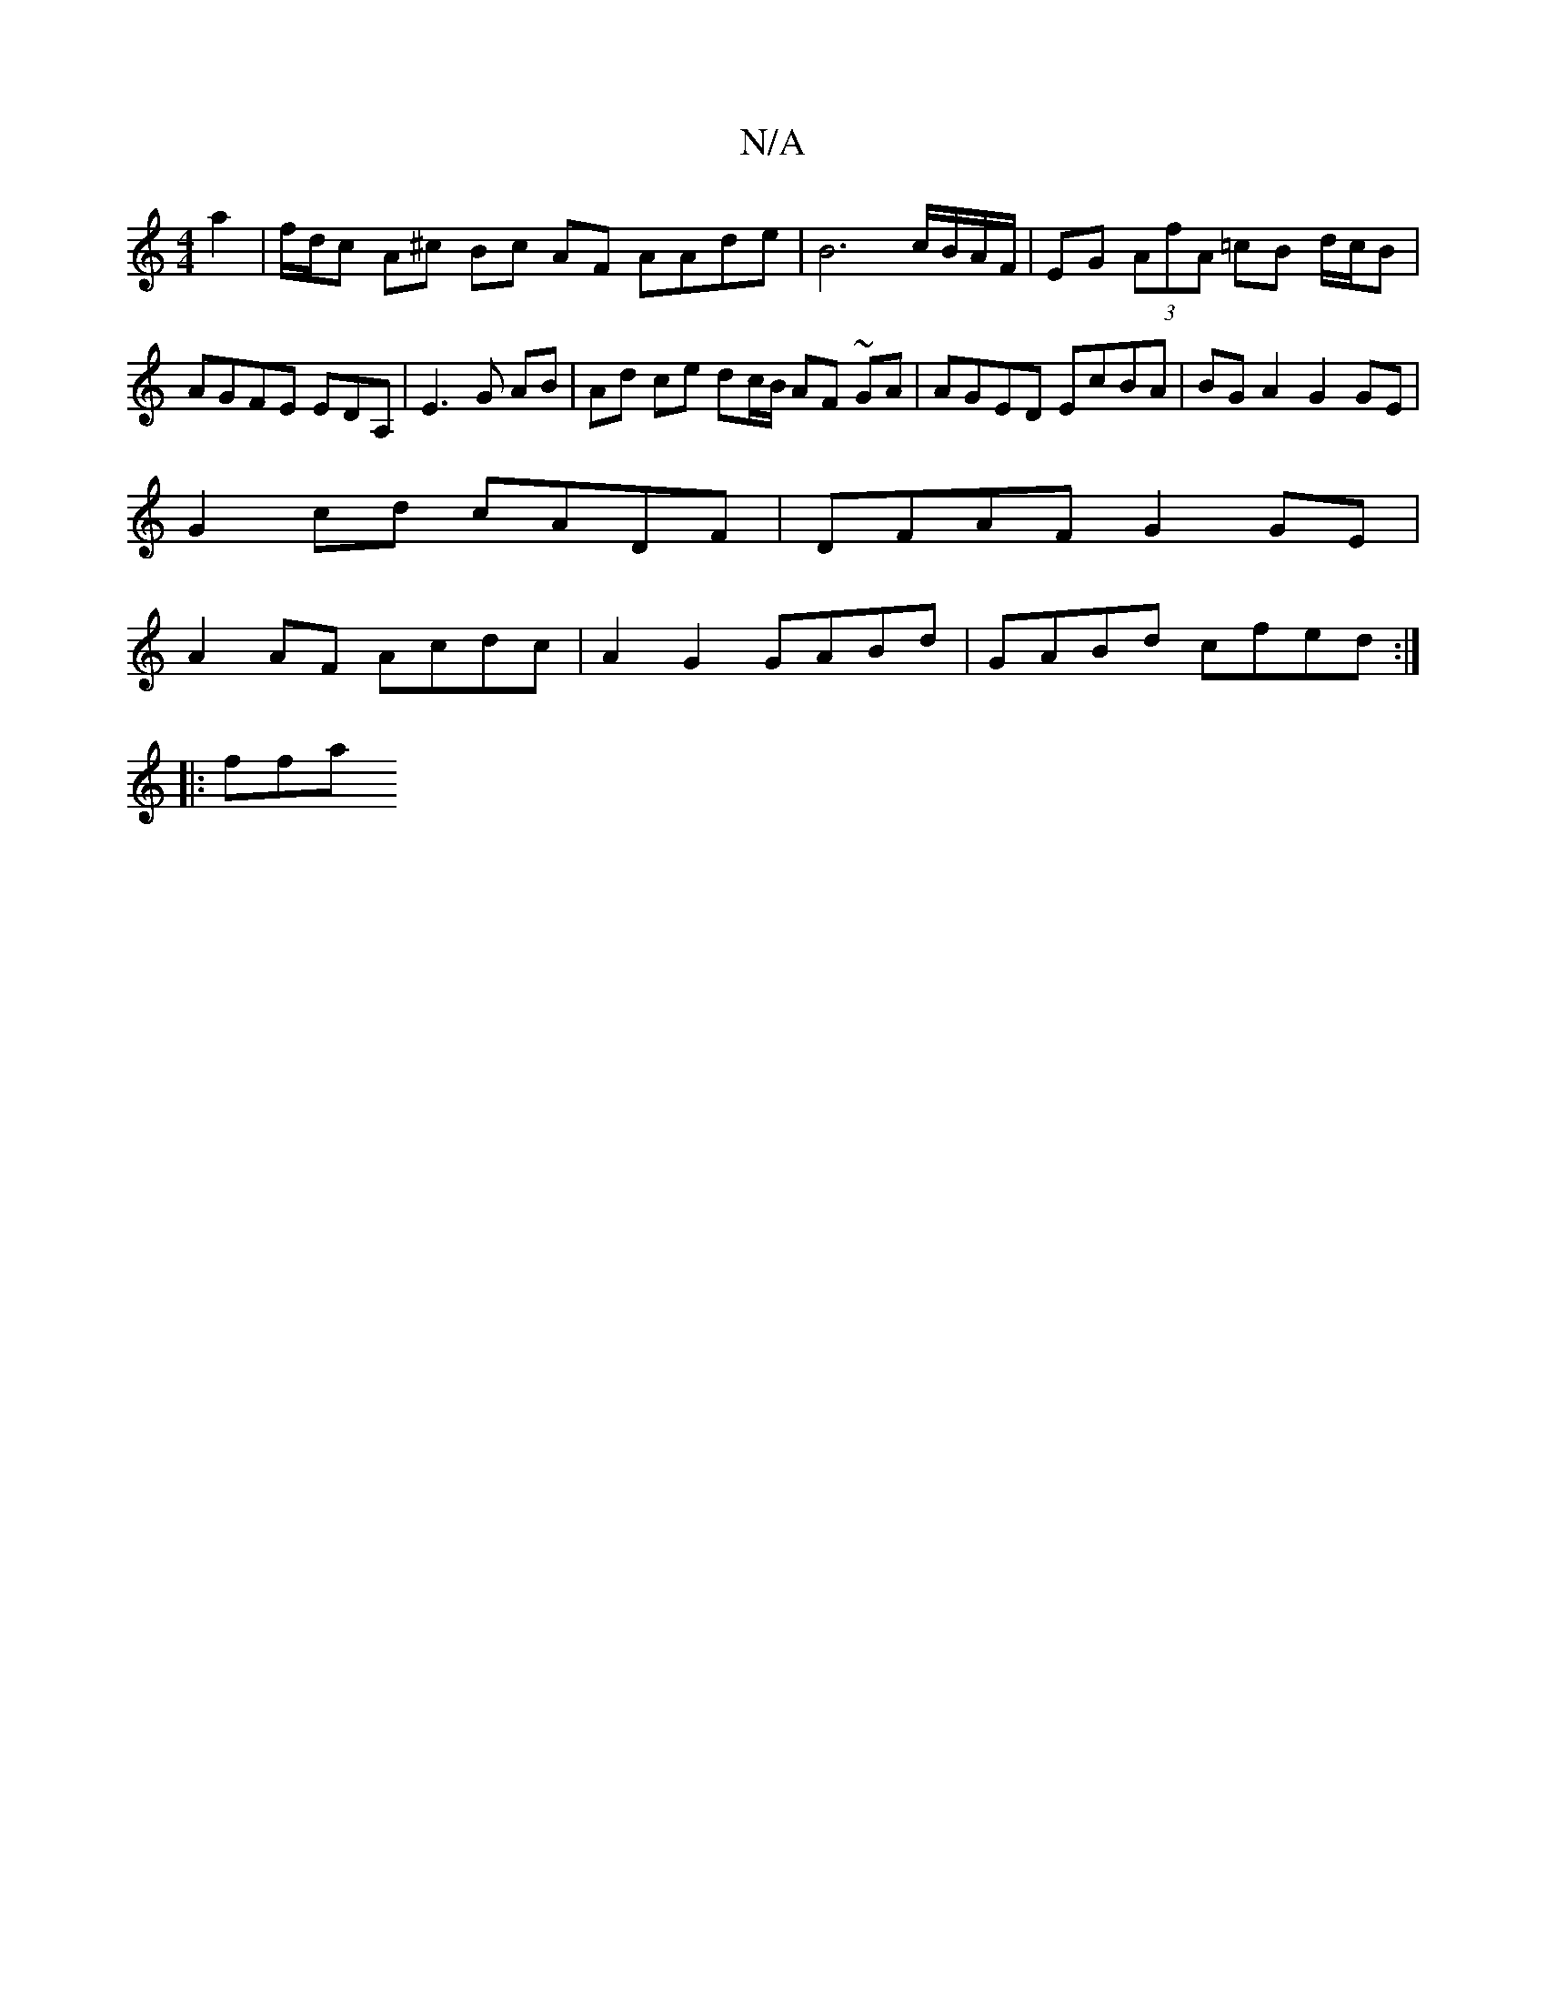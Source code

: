 X:1
T:N/A
M:4/4
R:N/A
K:Cmajor
a2-|f/d/c A^c Bc AF AAde | B6-c/B/A/F/ | EG (3AfA =cB d/c/B | AGFE EDA,- |E3 G AB | Ad ce dc/B/ AF ~GA | AGED EcBA | BGA2 G2 GE |
G2cd cADF | DFAF G2 GE |
A2 AF Acdc | A2 G2 GABd | GABd cfed :|
|: ffa